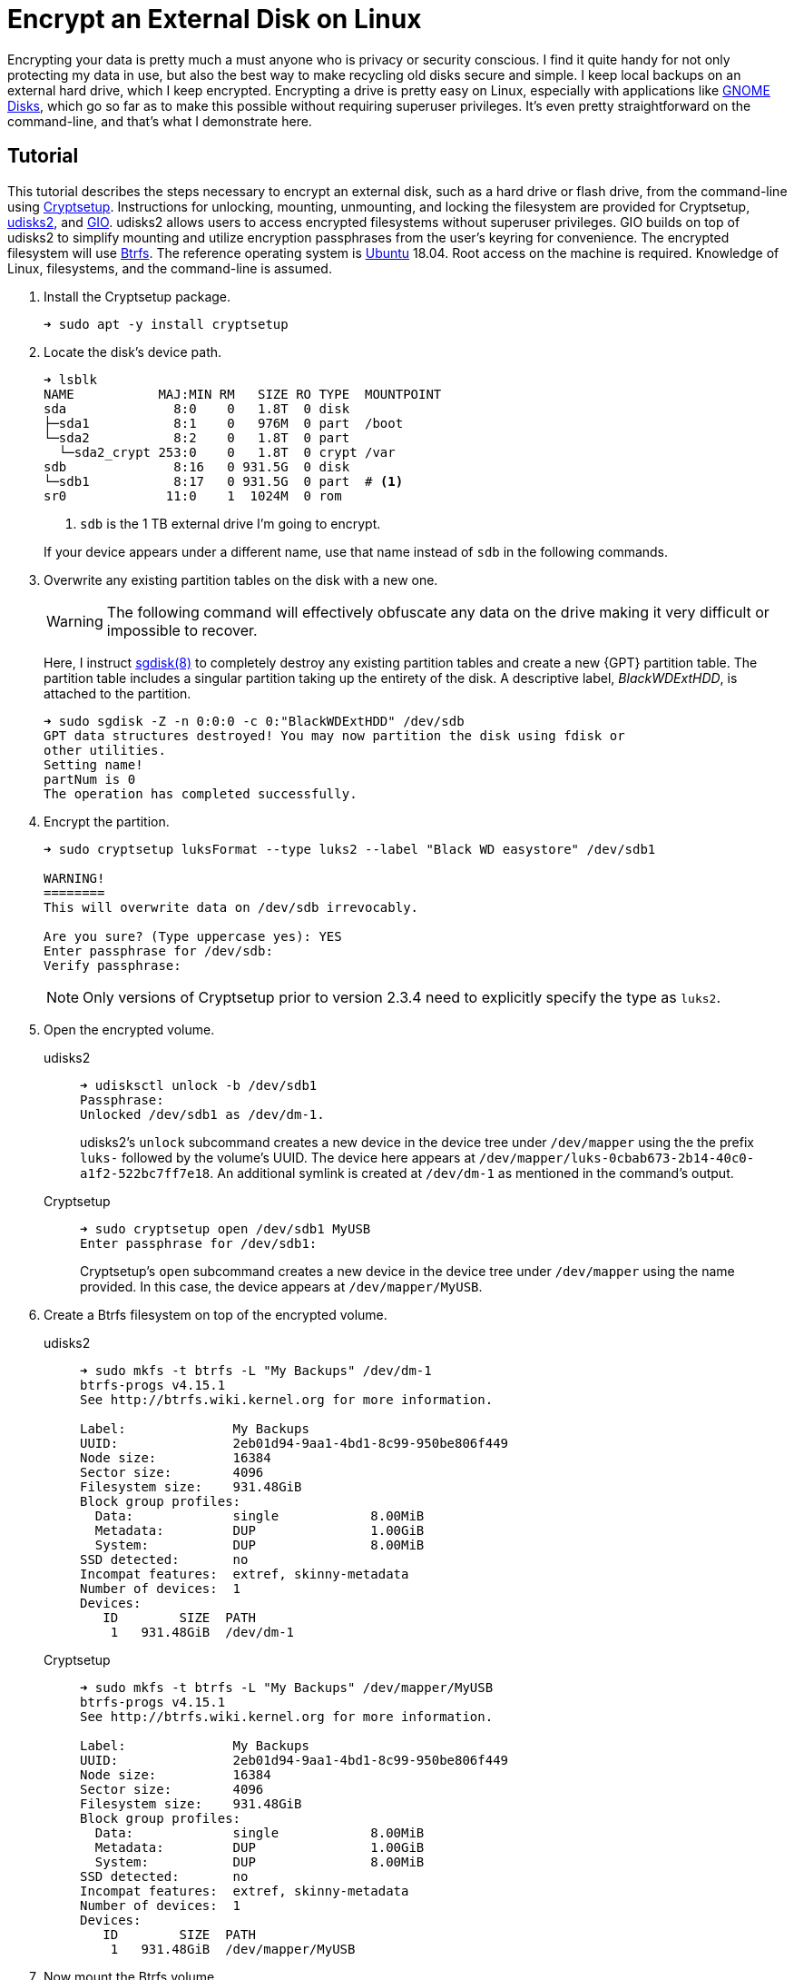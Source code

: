 = Encrypt an External Disk on Linux
:page-layout:
:page-category: Data Storage
:page-tags: [backups, Btrfs, Cryptsetup, elementary, encryption, fstab, GIO, Linux, systemd, udisks2, Ubuntu]
:Bash: https://www.gnu.org/software/bash/[Bash]
:Btrfs: https://btrfs.wiki.kernel.org/index.php/Main_Page[Btrfs]
:Btrfs-Wiki-FAQ: https://btrfs.wiki.kernel.org/index.php/FAQ[Btrfs Wiki FAQ]
:Cryptsetup: https://gitlab.com/cryptsetup/cryptsetup[Cryptsetup]
:elementary-OS: https://elementary.io/[elementary OS]
:Fedora: https://getfedora.org/[Fedora]
:GIO: https://developer.gnome.org/gio/stable/[GIO]
:flat-layout: https://btrfs.wiki.kernel.org/index.php/SysadminGuide#Flat[flat layout]
:fish-shell: https://fishshell.com/[fish shell]
:fstab: https://manpages.ubuntu.com/manpages/bionic/man5/fstab.5.html[/etc/fstab]
:GNOME-Disks: https://wiki.gnome.org/Apps/Disks[GNOME Disks]
:GUID-partition-tables: https://en.wikipedia.org/wiki/GUID_Partition_Table[GUID partition tables]
:nested-layout: https://btrfs.wiki.kernel.org/index.php/SysadminGuide#Nested[nested layout]
:sgdisk: https://manpages.ubuntu.com/manpages/focal/en/man8/sgdisk.8.html[sgdisk(8)]
:systemd: https://systemd.io/[systemd]
:systemd-mount: https://manpages.ubuntu.com/manpages/bionic/man5/systemd.mount.5.html[systemd.mount(5)]
:udisks2: http://storaged.org/doc/udisks2-api/latest/[udisks2]
:Ubuntu: https://ubuntu.com/[Ubuntu]

Encrypting your data is pretty much a must anyone who is privacy or security conscious.
I find it quite handy for not only protecting my data in use, but also the best way to make recycling old disks secure and simple.
I keep local backups on an external hard drive, which I keep encrypted.
Encrypting a drive is pretty easy on Linux, especially with applications like {GNOME-Disks}, which go so far as to make this possible without requiring superuser privileges.
It's even pretty straightforward on the command-line, and that's what I demonstrate here.

== Tutorial

This tutorial describes the steps necessary to encrypt an external disk, such as a hard drive or flash drive, from the command-line using {Cryptsetup}.
Instructions for unlocking, mounting, unmounting, and locking the filesystem are provided for Cryptsetup, {udisks2}, and {GIO}.
udisks2 allows users to access encrypted filesystems without superuser privileges.
GIO builds on top of udisks2 to simplify mounting and utilize encryption passphrases from the user's keyring for convenience.
The encrypted filesystem will use {Btrfs}.
The reference operating system is {Ubuntu} 18.04.
Root access on the machine is required.
Knowledge of Linux, filesystems, and the command-line is assumed.

. Install the Cryptsetup package.
+
[,sh]
----
➜ sudo apt -y install cryptsetup
----

. Locate the disk's device path.
+
--
[,sh]
----
➜ lsblk
NAME           MAJ:MIN RM   SIZE RO TYPE  MOUNTPOINT
sda              8:0    0   1.8T  0 disk  
├─sda1           8:1    0   976M  0 part  /boot
└─sda2           8:2    0   1.8T  0 part  
  └─sda2_crypt 253:0    0   1.8T  0 crypt /var
sdb              8:16   0 931.5G  0 disk  
└─sdb1           8:17   0 931.5G  0 part  # <1>
sr0             11:0    1  1024M  0 rom 
----
<1> `sdb` is the 1 TB external drive I'm going to encrypt.

If your device appears under a different name, use that name instead of `sdb` in the following commands.
--

. Overwrite any existing partition tables on the disk with a new one.
+
--
[WARNING]
====
The following command will effectively obfuscate any data on the drive making it very difficult or impossible to recover.
====

Here, I instruct {sgdisk} to completely destroy any existing partition tables and create a new {GPT} partition table.
The partition table includes a singular partition taking up the entirety of the disk.
A descriptive label, _BlackWDExtHDD_, is attached to the partition.

[,sh]
----
➜ sudo sgdisk -Z -n 0:0:0 -c 0:"BlackWDExtHDD" /dev/sdb
GPT data structures destroyed! You may now partition the disk using fdisk or
other utilities.
Setting name!
partNum is 0
The operation has completed successfully.
----
--

. Encrypt the partition.
+
--
[,sh]
----
➜ sudo cryptsetup luksFormat --type luks2 --label "Black WD easystore" /dev/sdb1

WARNING!
========
This will overwrite data on /dev/sdb irrevocably.

Are you sure? (Type uppercase yes): YES
Enter passphrase for /dev/sdb: 
Verify passphrase: 
----

[NOTE]
====
Only versions of Cryptsetup prior to version 2.3.4 need to explicitly specify the type as `luks2`.
====
--

. Open the encrypted volume.

udisks2::
+
--
[,sh]
----
➜ udisksctl unlock -b /dev/sdb1
Passphrase: 
Unlocked /dev/sdb1 as /dev/dm-1.
----

udisks2's `unlock` subcommand creates a new device in the device tree under `/dev/mapper` using the the prefix `luks-` followed by the volume's UUID.
The device here appears at `/dev/mapper/luks-0cbab673-2b14-40c0-a1f2-522bc7ff7e18`.
An additional symlink is created at `/dev/dm-1` as mentioned in the command's output.
--

Cryptsetup::
+
--
[,sh]
----
➜ sudo cryptsetup open /dev/sdb1 MyUSB
Enter passphrase for /dev/sdb1:
----

Cryptsetup's `open` subcommand creates a new device in the device tree under `/dev/mapper` using the name provided.
In this case, the device appears at `/dev/mapper/MyUSB`.
--

. Create a Btrfs filesystem on top of the encrypted volume.

udisks2::
+
[,sh]
----
➜ sudo mkfs -t btrfs -L "My Backups" /dev/dm-1
btrfs-progs v4.15.1
See http://btrfs.wiki.kernel.org for more information.

Label:              My Backups
UUID:               2eb01d94-9aa1-4bd1-8c99-950be806f449
Node size:          16384
Sector size:        4096
Filesystem size:    931.48GiB
Block group profiles:
  Data:             single            8.00MiB
  Metadata:         DUP               1.00GiB
  System:           DUP               8.00MiB
SSD detected:       no
Incompat features:  extref, skinny-metadata
Number of devices:  1
Devices:
   ID        SIZE  PATH
    1   931.48GiB  /dev/dm-1
----

Cryptsetup::
+
[,sh]
----
➜ sudo mkfs -t btrfs -L "My Backups" /dev/mapper/MyUSB
btrfs-progs v4.15.1
See http://btrfs.wiki.kernel.org for more information.

Label:              My Backups
UUID:               2eb01d94-9aa1-4bd1-8c99-950be806f449
Node size:          16384
Sector size:        4096
Filesystem size:    931.48GiB
Block group profiles:
  Data:             single            8.00MiB
  Metadata:         DUP               1.00GiB
  System:           DUP               8.00MiB
SSD detected:       no
Incompat features:  extref, skinny-metadata
Number of devices:  1
Devices:
   ID        SIZE  PATH
    1   931.48GiB  /dev/mapper/MyUSB
----

. Now mount the Btrfs volume.

udisks2::
+
--
[,sh]
----
➜ udisksctl mount -b /dev/mapper/MyUSB -o noatime
Mounted /dev/dm-1 at /run/media/jordan/My_Backups
----

[TIP]
====
To mount with more desirable Btrfs mount options such as `autodefrag` and `compress=zstd`, a newer version of udisks2 is necessary.
Refer to <<install-udisks2-from-source#,Install udisks2 From Source>> if you want to install such a version.
====
--

Cryptsetup::
+
--
[,sh]
----
➜ sudo systemd-mount -o noatime,autodefrag,compress=zstd /dev/mapper/MyUSB
Started unit run-media-system-System_Backups.mount for mount point: /run/media/system/System_Backups
----

[NOTE]
====
For more information on mounting, see the post <<adjust-mount-options#,Adjust Mount Options>>.
====
--

. Unmount the Btrfs volume.

udisks2::
+
[,sh]
----
➜ udisksctl unmount -b /dev/dm-1
Unmounted /dev/dm-1.
----

Cryptsetup::
+
[,sh]
----
➜ sudo systemd-umount /run/media/system/My_Backups
Stopped unit run-media-system-System_Backups.mount for mount point: /run/media/system/System_Backups
----

. Use the `close` subcommand to remove the existing device mapping lock the encrypted device.

udisks2::
+
[,sh]
----
➜ udisksctl lock -b /dev/sdb1
Locked /dev/sdb1.
----

Cryptsetup::
+
[,sh]
----
➜ sudo cryptsetup close MyUSB
----

=== GIO

{GIO} makes accessing encrypted volumes easier.
It handles both unlocking and mounting the encrypted volume in one command.
Plus, it can use an encryption passphrase from the user's keyring so that the user doesn't have to enter the passphrase ever again.
The following instruction demonstrate how to use GIO to easily access your newly encrypted volume.

. Unlock and mount the volume by passing the device to GIO's _mount_ subcommand via the `-d` flag.
+
[,sh]
----
➜ gio mount -d /dev/sdb1
Enter a passphrase to unlock the volume
The passphrase is needed to access encrypted data on WD easystore 25FC (1.0 TB Hard Disk).
Password: 
Mounted /dev/sdb1 at /run/media/jordan/My_Backups
----

. Unmount and lock the volume with the _mount_ command, the `-u` flag, and the mount point.
+
[,sh]
----
➜ gio mount -u /run/media/jordan/My_Backups
----

To store the volume's passphrase in your keyring, the easiest method is to open the device in the Files application.
This will prompt for a password.
Enter the password and select the desired option for how long to save the password, and that's it.
GIO will no longer prompt for a password when opening this drive from the command-line.

== Conclusion

You can now create, open, and close an encrypted partition on Linux.
